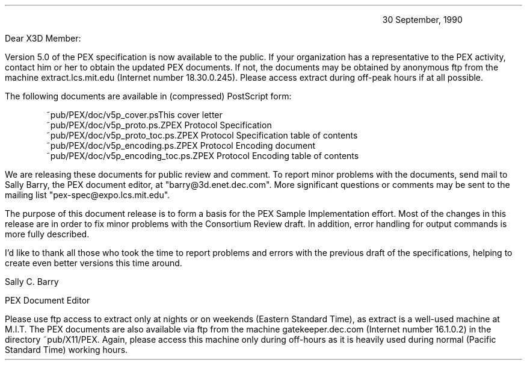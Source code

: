 \
.nr PS 10
.nr VS 12
.nr LL 6.25i
.nr PD 0.12i
.nr PO 1.0i
.fi
.LP
.DS I 4.5i
30 September, 1990
.DE
.LP
Dear X3D Member:
.LP
Version 5.0 of the PEX specification is now available to the public.
If your organization has a representative to the PEX activity,
contact him or her to obtain the updated PEX documents.  If not, the documents
may be obtained by anonymous ftp from the machine extract.lcs.mit.edu
(Internet number 18.30.0.245).  Please access extract during off-peak hours
if at all possible.
.LP
The following documents are available in (compressed) PostScript form:
.DS
.ta 2.5i
~pub/PEX/doc/v5p_cover.ps	This cover letter
~pub/PEX/doc/v5p_proto.ps.Z	PEX Protocol Specification
~pub/PEX/doc/v5p_proto_toc.ps.Z	PEX Protocol Specification table of contents
~pub/PEX/doc/v5p_encoding.ps.Z	PEX Protocol Encoding document
~pub/PEX/doc/v5p_encoding_toc.ps.Z	PEX Protocol Encoding table of contents
.DE
.LP
We are releasing these documents for public review and comment.
To report minor problems with
the documents, send mail to Sally Barry, the PEX document editor, at
"barry@3d.enet.dec.com".  More significant questions or comments may be
sent to the mailing list "pex-spec@expo.lcs.mit.edu".
.LP
The purpose of this document release is to form a basis for the PEX
Sample Implementation effort.
Most of the changes in this release are in order to fix minor problems with
the Consortium Review draft.  In addition, error handling for output commands is
more fully described.
.LP
I'd like to thank all those who took the time to report problems and errors
with the previous draft of the specifications, helping to create even better
versions this time around.
.sp 2
.ti 3.75i
.nf
Sally C. Barry

.ti 3.75i 
.nf
PEX Document Editor
.sp 2
.bp
.sp 2
.fi
Please use ftp access to extract only at nights or on weekends (Eastern Standard
Time), as extract is a well-used machine at M.I.T.
The PEX documents are also available via ftp from the machine
gatekeeper.dec.com (Internet number 16.1.0.2) in the directory
~pub/X11/PEX.
Again, please access this machine only during off-hours as it is heavily
used during normal (Pacific Standard Time) working hours.
